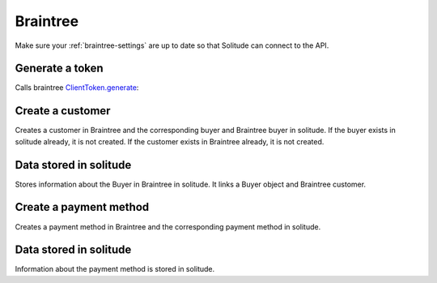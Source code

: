 .. _braintree:

Braintree
#########

Make sure your :ref:`braintree-settings` are up to date so that
Solitude can connect to the API.

Generate a token
----------------

Calls braintree `ClientToken.generate <https://developers.braintreepayments.com/javascript+python/reference/request/client-token/generate>`_:

.. http:post:: /braintree/token/generate/

    :>json string token: the token returned by Braintree.
    :status 200: token successfully generated.

Create a customer
-----------------

Creates a customer in Braintree and the corresponding buyer and Braintree buyer
in solitude. If the buyer exists in solitude already, it is not created. If the
customer exists in Braintree already, it is not created.

.. http:post:: /braintree/customer/

    :<json string uuid: the uuid of the buyer in solitude.

    .. code-block:: json

        {
            "braintree": {
                "created_at": "2015-05-06T15:35:41.519",
                "id": "customer-id",
                "updated_at": "2015-05-06T15:35:41.519"
            },
            "mozilla": {
                "active": true,
                "braintree_id": "customer-id",
                "buyer": "/generic/buyer/3/",
                "counter": 0,
                "created": "2015-05-06T15:35:41.523",
                "id": 2,
                "modified": "2015-05-06T15:35:41.523",
                "resource_pk": 2,
                "resource_uri": "/braintree/mozilla/buyer/2/"
            }
        }

    :>json string braintree id: id.
    :>json string braintree created_at: created date and time.
    :>json string braintree updated_at: updated date and time.

    :status 201: customer and Braintree buyer successfully created.

.. _braintree-buyer-label:

Data stored in solitude
-----------------------

Stores information about the Buyer in Braintree in solitude. It links a Buyer
object and Braintree customer.

.. http:get:: /braintree/buyer/<buyer id>/

    .. code-block:: json

        {
            "active": true,
            "braintree_id": "customer-id",
            "buyer": "/generic/buyer/3/",
            "counter": 0,
            "created": "2015-05-06T15:35:41.523",
            "id": 2,
            "modified": "2015-05-06T15:35:41.523",
            "resource_pk": 2,
            "resource_uri": "/braintree/mozilla/buyer/2/"
        }

    :>json boolean active: if the buyer is currently active.
    :>json string braintree_id: the id of the customer on Braintree. This field
                                is read only.
    :>json string buyer: URI to :ref:`a buyer object <buyer-label>`

.. http:patch:: /braintree/buyer/<buyer id>/

    :<json boolean active: if the buyer is currently active.

.. http:get:: /braintree/buyer/

    :query buyer: the primary key of the buyer.
    :query active: the active status.

Create a payment method
-----------------------

Creates a payment method in Braintree and the corresponding payment method in
solitude.

.. http:post:: /braintree/paymethod/

    :<json string uuid: the uuid of the buyer in solitude.
    :<json string nonce: the payment nonce returned by Braintree.

    Returns :ref:`a payment method object <payment-methods>` with some extra
    fields.

    .. code-block:: json

        {
            "braintree": {
                "created_at": "2015-05-05T14:22:26.650",
                "token": "da-token",
                "updated_at": "2015-05-05T14:22:26.650"
            },
            "mozilla": {
                "active": true,
                "braintree_buyer": "/braintree/mozilla/buyer/16/",
                "counter": 0,
                "created": "2015-05-05T14:22:26.656",
                "id": 4,
                "modified": "2015-05-05T14:22:26.656",
                "provider_id": "da-token",
                "resource_pk": 4,
                "resource_uri": "/braintree/mozilla/paymethod/4/",
                "truncated_id": "7890",
                "type": 1,
                "type_name": "visa"
            }
        }

    :>json string braintree token: id of the payment method in braintree.
    :>json string braintree created_at: created date and time.
    :>json string braintree updated_at: updated date and time.

    :status 201: payment method created.

Data stored in solitude
-----------------------

Information about the payment method is stored in solitude.

.. http:get:: /braintree/mozilla/paymethod/<method id>/

    .. code-block:: json

        {
          "active": true,
          "braintree_buyer": "/braintree/mozilla/buyer/2/",
          "counter": 0,
          "created": "2015-05-05T14:25:38",
          "id": 1,
          "modified": "2015-05-05T14:25:38",
          "provider_id": "da-token",
          "resource_pk": 1,
          "resource_uri": "/braintree/mozilla/paymethod/1/",
          "truncated_id": "some",
          "type": 1,
          "type_name": "visa"
        }

    :>json boolean active: active flag for the method.
    :>json string braintree_buyer: URI to :ref:`a braintree buyer object <braintree-buyer-label>`.
    :>json string provider_id: an id for the payment method on the provider, this field is read only.
    :>json string truncated_id: a truncated id of the payment type, for example
                                for a credit card, the last 4 digits, this field is read only.
    :>json int type: `1` for credit card is currently the only one supported, this field is read only.
    :>json string type_name: name of the type of purchase, this field is read only.

.. http:patch:: /braintree/mozilla/<method id>/

    :<json boolean active: if the buyer is currently active.

.. http:get:: /braintree/mozilla/

    :query braintree_buyer: the primary key of the braintree_buyer.
    :query braintree_buyer__buyer__uuid: the uuid for the buyer.
    :query active: the active status.
